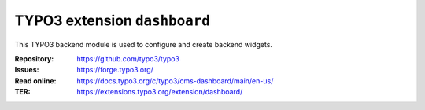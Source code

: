 =============================
TYPO3 extension ``dashboard``
=============================

This TYPO3 backend module is used to configure and create backend widgets.

:Repository:  https://github.com/typo3/typo3
:Issues:      https://forge.typo3.org/
:Read online: https://docs.typo3.org/c/typo3/cms-dashboard/main/en-us/
:TER:         https://extensions.typo3.org/extension/dashboard/
